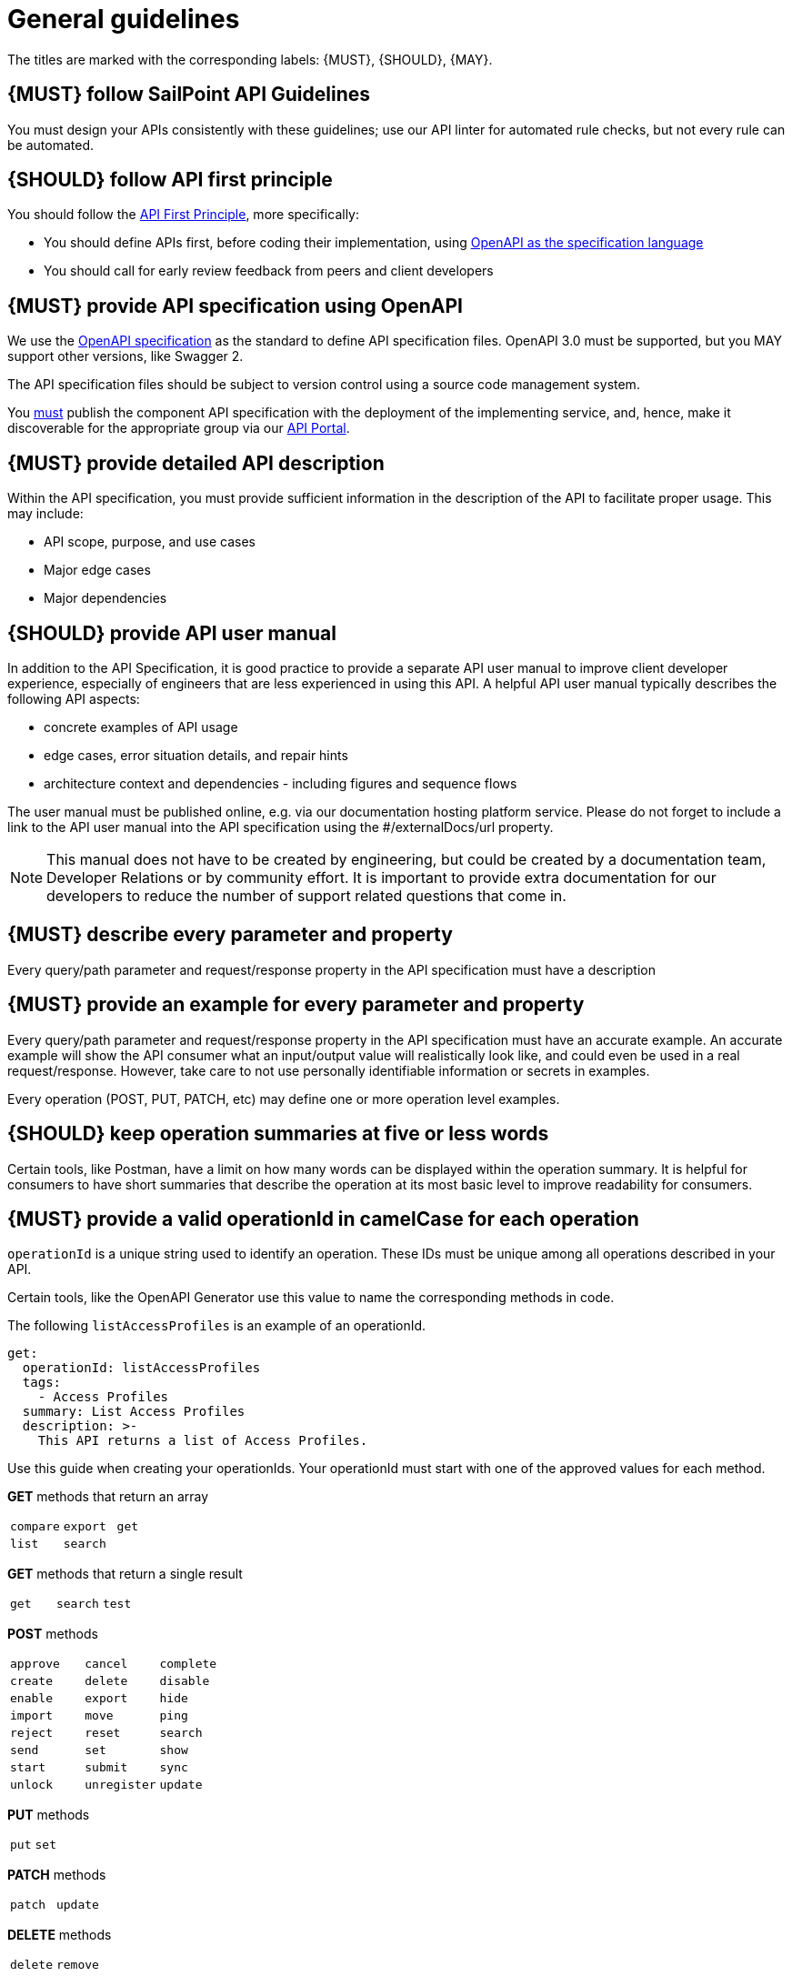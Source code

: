 [[general-guidelines]]
= General guidelines

The titles are marked with the corresponding labels: {MUST},
{SHOULD}, {MAY}.

[#301]
== {MUST} follow SailPoint API Guidelines

You must design your APIs consistently with these guidelines; use our API linter for automated rule checks, but not every rule can be automated.

[#100]
== {SHOULD} follow API first principle

You should follow the <<api-first, API First Principle>>, more specifically: 

* You should define APIs first, before coding their implementation, 
  using <<101, OpenAPI as the specification language>>

* You should call for early review feedback from peers and client developers


[#101]
== {MUST} provide API specification using OpenAPI

We use the https://swagger.io/specification/[OpenAPI specification, role=external, window=_blank] as the standard to define API specification files.  
OpenAPI 3.0 must be supported, but you MAY support other versions, like Swagger 2.

The API specification files should be subject to version control using a source code management system.

You <<192, must>> publish the component API specification with the deployment of the implementing service, and, hence, 
make it discoverable for the appropriate group via our https://developer.sailpoint.com/[API Portal, role=external, window=_blank].


[#302]
== {MUST} provide detailed API description
	
Within the API specification, you must provide sufficient information in 
the description of the API to facilitate proper usage.  This may include:

* API scope, purpose, and use cases
* Major edge cases
* Major dependencies


[#102]
== {SHOULD} provide API user manual

In addition to the API Specification, it is good practice to provide a separate API 
user manual to improve client developer experience, especially of engineers that are 
less experienced in using this API. A helpful API user manual typically describes 
the following API aspects:

* concrete examples of API usage
* edge cases, error situation details, and repair hints
* architecture context and dependencies - including figures and sequence flows

The user manual must be published online, e.g. via our documentation hosting 
platform service. Please do not forget to include a link to the API user 
manual into the API specification using the #/externalDocs/url property.

[NOTE]
====
This manual does not have to be created by engineering, but could be created by a documentation team, Developer Relations or by community effort.
It is important to provide extra documentation for our developers to reduce the number of support related questions that come in. 
====

[#303]
== {MUST} describe every parameter and property

Every query/path parameter and request/response property in the API specification must have a description

[#304]
== {MUST} provide an example for every parameter and property

Every query/path parameter and request/response property in the API specification must have an accurate example.  
An accurate example will show the API consumer what an input/output value will realistically look like, and could even be used in a real request/response.
However, take care to not use personally identifiable information or secrets in examples.

Every operation (POST, PUT, PATCH, etc) may define one or more operation level examples.

[#305]
== {SHOULD} keep operation summaries at five or less words

Certain tools, like Postman, have a limit on how many words can be displayed within the operation summary.  
It is helpful for consumers to have short summaries that describe the operation at its most basic level to improve readability for consumers.

[#400]
== {MUST} provide a valid operationId in camelCase for each operation

`operationId` is a unique string used to identify an operation. These IDs must be unique among all operations described in your API.

Certain tools, like the OpenAPI Generator use this value to name the corresponding methods in code.

The following `listAccessProfiles` is an example of an operationId.

[source,yaml]
----
get:
  operationId: listAccessProfiles
  tags:
    - Access Profiles
  summary: List Access Profiles
  description: >-
    This API returns a list of Access Profiles.
----

Use this guide when creating your operationIds. Your operationId must start with one of the approved values for each method.

*GET* methods that return an array
[format=csv]
|===
`compare`,`export`,`get`
`list`,`search`,
|===

*GET* methods that return a single result
[format=csv]
|===
`get`,`search`,`test`
|===

*POST* methods
[format=csv]
|===
`approve`,`cancel`,`complete`
`create`,`delete`,`disable`
`enable`,  `export`,`hide`
`import`,  `move`,  `ping`
`reject`,  `reset`, `search`
`send`,    `set`,    `show`
`start`,   `submit`,`sync`
`unlock`,  `unregister`, `update`
|===

*PUT* methods
[format=csv]
|===
`put`,`set`,
|===

*PATCH* methods
[format=csv]
|===
`patch`,`update`,
|===

*DELETE* methods
[format=csv]
|===
`delete`,`remove`,
|===


[#103]
== {MUST} write APIs using U.S. English
